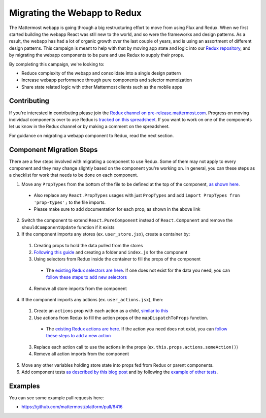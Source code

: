 Migrating the Webapp to Redux
==========================

The Mattermost webapp is going through a big restructuring effort to move from using Flux and Redux. When we first started building the webapp React was still new to the world, and so were the frameworks and design patterns. As a result, the webapp has had a lot of organic growth over the last couple of years, and is using an assortment of different design patterns. This campaign is meant to help with that by moving app state and logic into our `Redux repository <https://github.com/mattermost/mattermost-redux>`__, and by migrating the webapp components to be pure and use Redux to supply their props.

By completing this campaign, we're looking to:

- Reduce complexity of the webapp and consolidate into a single design pattern
- Increase webapp performance through pure components and selector memoization
- Share state related logic with other Mattermost clients such as the mobile apps

Contributing
------------------

If you're interested in contributing please join the `Redux channel on pre-release.mattermost.com <https://pre-release.mattermost.com/core/channels/redux>`__. Progress on moving individual components over to use Redux is `tracked on this spreadsheet <https://docs.google.com/spreadsheets/d/1AlFS2F4H74JsONxIS_VNZBxrVJolZxFh7yN46RNCwyg/edit#gid=0>`__. If you want to work on one of the components let us know in the Redux channel or by making a comment on the spreadsheet.

For guidance on migrating a webapp component to Redux, read the next section.

Component Migration Steps
------------------

There are a few steps involved with migrating a component to use Redux. Some of them may not apply to every component and they may change slightly based on the component you're working on. In general, you can these steps as a checklist for work that needs to be done on each component.


1. Move any ``PropTypes`` from the bottom of the file to be defined at the top of the component, `as shown here <./webapp-component.html#designing-your-component>`__.
 - Also replace any ``React.PropTypes`` usages with just ``PropTypes`` and add ``import PropTypes fron 'prop-types';`` to the file imports.
 - Please make sure to add documentation for each prop, as shown in the above link
2. Switch the component to extend ``React.PureComponent`` instead of ``React.Component`` and remove the ``shouldComponentUpdate`` function if it exists
3. If the component imports any stores (ex. ``user_store.jsx``), create a container by:
 1. Creating props to hold the data pulled from the stores
 2. `Following this guide <./webapp-component.html#using-a-container>`__ and creating a folder and ``index.js`` for the component
 3. Using selectors from Redux inside the container to fill the props of the component
  - The `existing Redux selectors are here <https://github.com/mattermost/mattermost-redux/tree/master/src/selectors/entities>`__. If one does not exist for the data you need, you can `follow these steps to add new selectors <./redux.html#adding-a-selector>`__
 4. Remove all store imports from the component
4. If the component imports any actions (ex. ``user_actions.jsx``), then:
 1. Create an ``actions`` prop with each action as a child, `similar to this <./webapp-component.html#using-a-container>`__
 2. Use actions from Redux to fill the action props of the ``mapDispatchToProps`` function.
  - The `existing Redux actions are here <https://github.com/mattermost/mattermost-redux/tree/master/src/actions>`__. If the action you need does not exist, you can `follow these steps to add a new action <./redux.html#adding-an-action>`__
 3. Replace each action call to use the actions in the props (ex. ``this.props.actions.someAction()``)
 4. Remove all action imports from the component
5. Move any other variables holding store state into props fed from Redux or parent components.
6. Add component tests `as described by this blog post <https://grundleborg.github.io/posts/react-component-testing-in-mattermost/>`__ and by following the `example of other tests <https://github.com/mattermost/platform/tree/master/webapp/tests/components>`__.

Examples
------------------
You can see some example pull requests here:

- https://github.com/mattermost/platform/pull/6416
